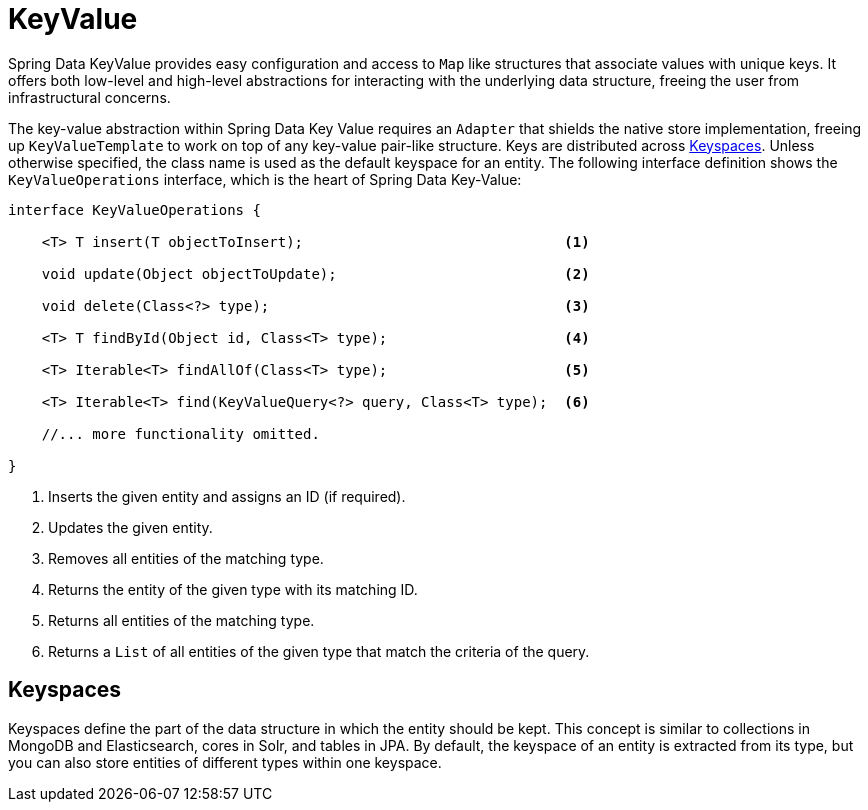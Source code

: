 [[key-value]]
= KeyValue

Spring Data KeyValue provides easy configuration and access to `Map` like structures that associate values with unique keys.
It offers both low-level and high-level abstractions for interacting with the underlying data structure, freeing the user from infrastructural concerns.

The key-value abstraction within Spring Data Key Value requires an `Adapter` that shields the native store implementation, freeing up `KeyValueTemplate` to work on top of any key-value pair-like structure.
Keys are distributed across <<key-value.keyspaces,Keyspaces>>.
Unless otherwise specified, the class name is used as the default keyspace for an entity.
The following interface definition shows the `KeyValueOperations` interface, which is the heart of Spring Data Key-Value:

====
[source, java]
----
interface KeyValueOperations {

    <T> T insert(T objectToInsert);                               <1>

    void update(Object objectToUpdate);                           <2>

    void delete(Class<?> type);                                   <3>

    <T> T findById(Object id, Class<T> type);                     <4>

    <T> Iterable<T> findAllOf(Class<T> type);                     <5>

    <T> Iterable<T> find(KeyValueQuery<?> query, Class<T> type);  <6>

    //... more functionality omitted.

}
----
<1> Inserts the given entity and assigns an ID (if required).
<2> Updates the given entity.
<3> Removes all entities of the matching type.
<4> Returns the entity of the given type with its matching ID.
<5> Returns all entities of the matching type.
<6> Returns a `List` of all entities of the given type that match the criteria of the query.
====

[[key-value.keyspaces]]
== Keyspaces

Keyspaces define the part of the data structure in which the entity should be kept.
This concept is similar to collections in MongoDB and Elasticsearch, cores in Solr, and tables in JPA.
By default, the keyspace of an entity is extracted from its type, but you can also store entities of different types within one keyspace.
